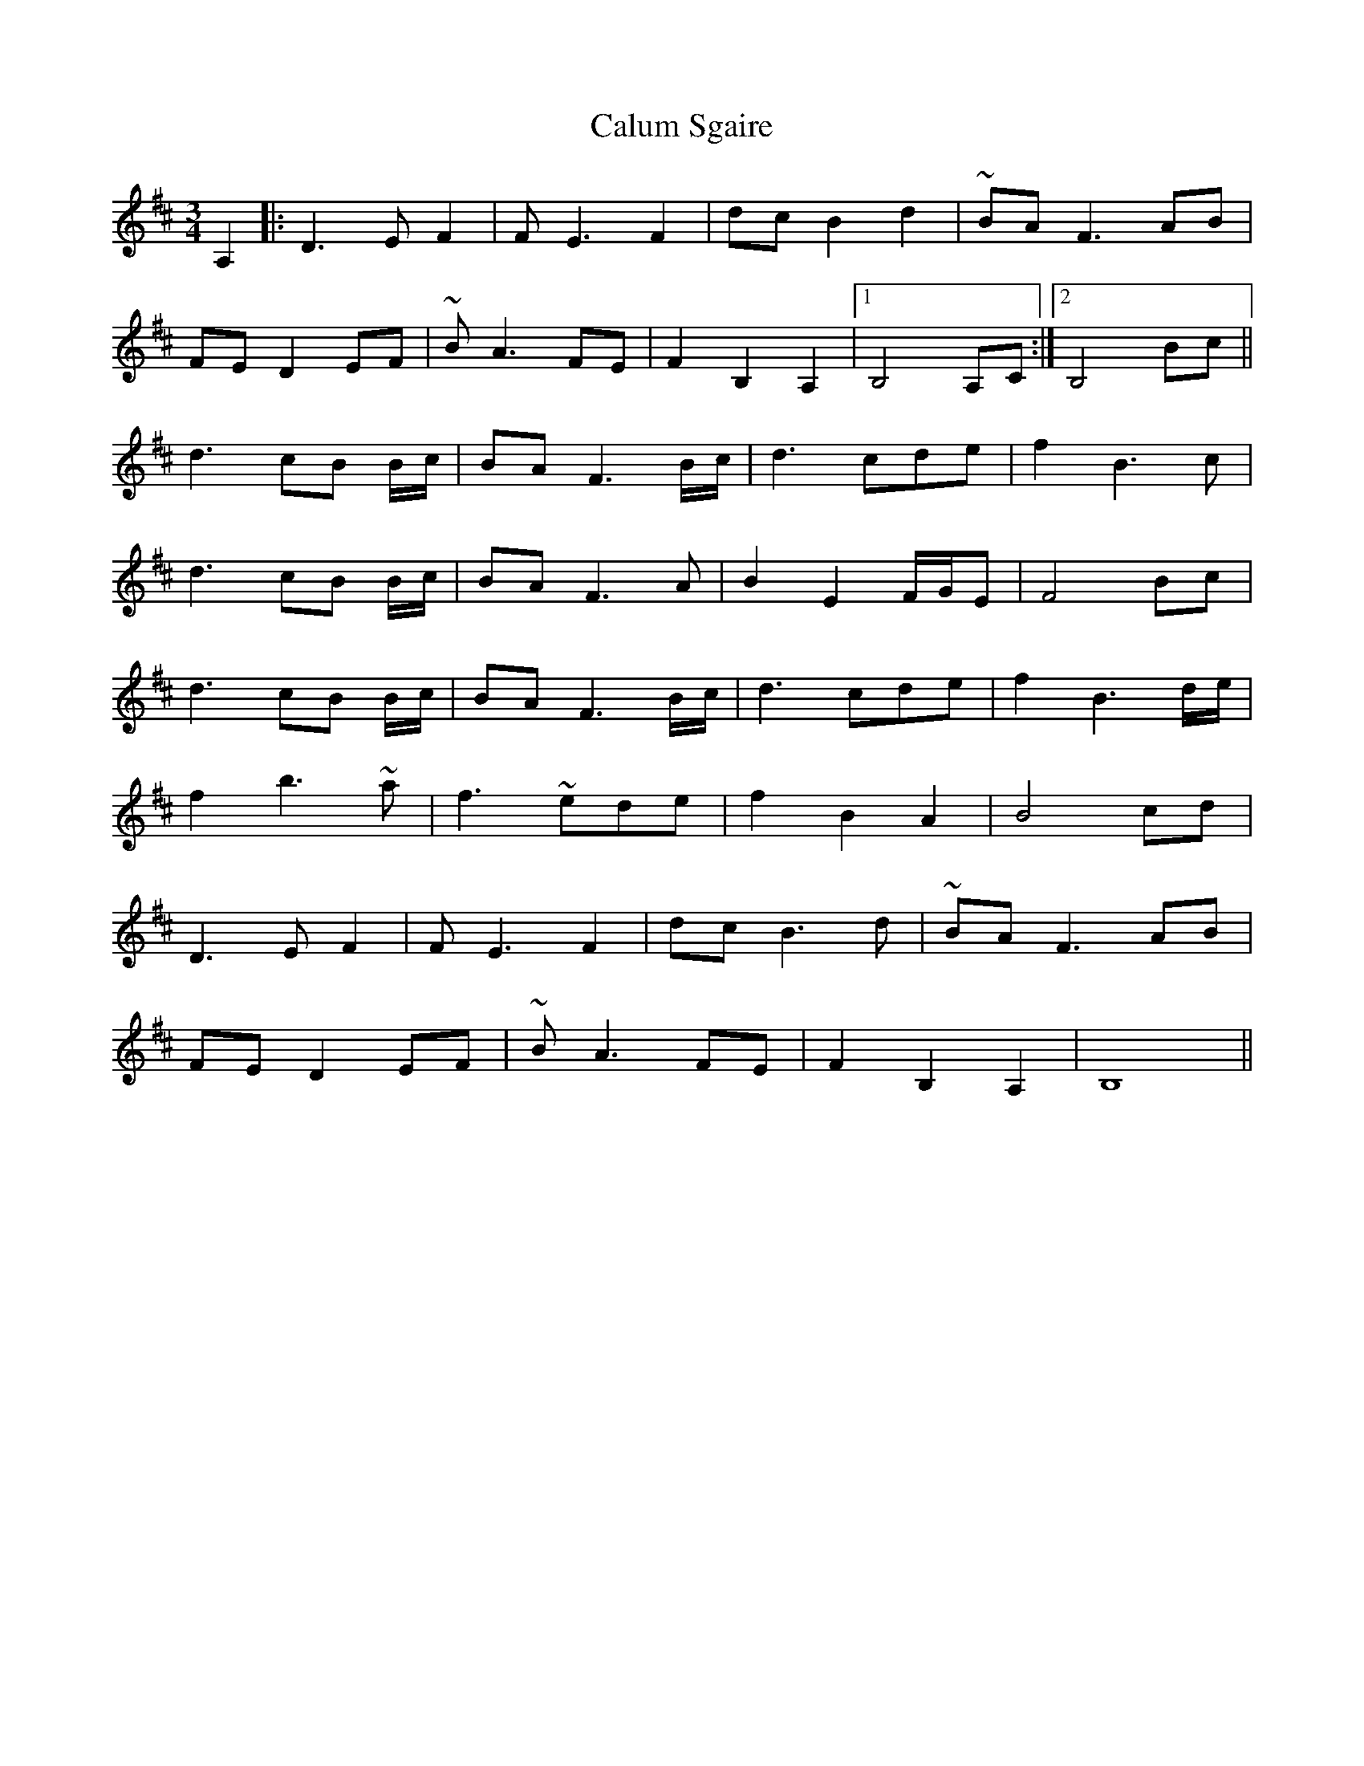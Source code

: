 X: 5880
T: Calum Sgaire
R: waltz
M: 3/4
K: Bminor
A,2|:D3EF2|FE3F2|dcB2d2|~BAF3 AB|
FED2EF|~BA3FE|F2B,2A,2|1 B,4 A,C:|2 B,4Bc||
d3cB B/c/|BAF3B/c/|d3cde|f2B3c|
d3cB B/c/|BAF3A|B2E2F/G/E|F4 Bc|
d3cB B/c/|BAF3B/c/|d3cde|f2B3d/e/|
f2b3~a|f3~ede|f2B2A2|B4 cd|
D3EF2|FE3F2|dcB3 d|~BAF3 AB|
FED2EF|~BA3FE|F2B,2A,2|B,8||

